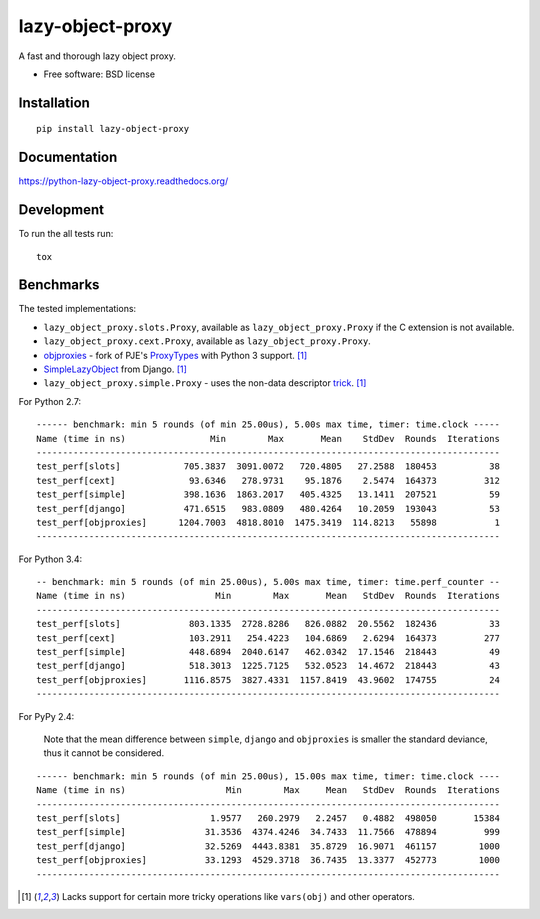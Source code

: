 ===============================
lazy-object-proxy
===============================

| |docs| |travis| |appveyor| |coveralls| |landscape| |scrutinizer|
| |version| |downloads| |wheel| |supported-versions| |supported-implementations|

.. |docs| image:: https://readthedocs.org/projects/python-lazy-object-proxy/badge/?style=flat
    :target: https://readthedocs.org/projects/python-lazy-object-proxy
    :alt: Documentation Status

.. |travis| image:: http://img.shields.io/travis/ionelmc/python-lazy-object-proxy/master.png?style=flat
    :alt: Travis-CI Build Status
    :target: https://travis-ci.org/ionelmc/python-lazy-object-proxy

.. |appveyor| image:: https://ci.appveyor.com/api/projects/status/github/ionelmc/python-lazy-object-proxy?branch=master
    :alt: AppVeyor Build Status
    :target: https://ci.appveyor.com/project/ionelmc/python-lazy-object-proxy

.. |coveralls| image:: http://img.shields.io/coveralls/ionelmc/python-lazy-object-proxy/master.png?style=flat
    :alt: Coverage Status
    :target: https://coveralls.io/r/ionelmc/python-lazy-object-proxy

.. |landscape| image:: https://landscape.io/github/ionelmc/python-lazy-object-proxy/master/landscape.svg?style=flat
    :target: https://landscape.io/github/ionelmc/python-lazy-object-proxy/master
    :alt: Code Quality Status

.. |version| image:: http://img.shields.io/pypi/v/lazy-object-proxy.png?style=flat
    :alt: PyPI Package latest release
    :target: https://pypi.python.org/pypi/lazy-object-proxy

.. |downloads| image:: http://img.shields.io/pypi/dm/lazy-object-proxy.png?style=flat
    :alt: PyPI Package monthly downloads
    :target: https://pypi.python.org/pypi/lazy-object-proxy

.. |wheel| image:: https://pypip.in/wheel/lazy-object-proxy/badge.png?style=flat
    :alt: PyPI Wheel
    :target: https://pypi.python.org/pypi/lazy-object-proxy

.. |supported-versions| image:: https://pypip.in/py_versions/lazy-object-proxy/badge.png?style=flat
    :alt: Supported versions
    :target: https://pypi.python.org/pypi/lazy-object-proxy

.. |supported-implementations| image:: https://pypip.in/implementation/lazy-object-proxy/badge.png?style=flat
    :alt: Supported imlementations
    :target: https://pypi.python.org/pypi/lazy-object-proxy

.. |scrutinizer| image:: https://img.shields.io/scrutinizer/g/ionelmc/python-lazy-object-proxy/master.png?style=flat
    :alt: Scrtinizer Status
    :target: https://scrutinizer-ci.com/g/ionelmc/python-lazy-object-proxy/

A fast and thorough lazy object proxy.

* Free software: BSD license

Installation
============

::

    pip install lazy-object-proxy

Documentation
=============

https://python-lazy-object-proxy.readthedocs.org/

Development
===========

To run the all tests run::

    tox

Benchmarks
==========

The tested implementations:

* ``lazy_object_proxy.slots.Proxy``, available as ``lazy_object_proxy.Proxy`` if the C extension is not available.
* ``lazy_object_proxy.cext.Proxy``, available as ``lazy_object_proxy.Proxy``.
* `objproxies <https://pypi.python.org/pypi/objproxies>`_ - fork of PJE's `ProxyTypes <https://pypi.python.org/pypi/ProxyTypes>`_ with Python 3 support. [1]_
* `SimpleLazyObject <https://github.com/django/django/blob/stable/1.7.x/django/utils/functional.py#L337>`_ from Django. [1]_
* ``lazy_object_proxy.simple.Proxy`` - uses the non-data descriptor `trick <http://blog.ionelmc.ro/2014/11/04/an-interesting-python-descriptor-quirk/>`_. [1]_

For Python 2.7::

    ------ benchmark: min 5 rounds (of min 25.00us), 5.00s max time, timer: time.clock -----
    Name (time in ns)                Min        Max       Mean    StdDev  Rounds  Iterations
    ----------------------------------------------------------------------------------------
    test_perf[slots]            705.3837  3091.0072   720.4805   27.2588  180453          38
    test_perf[cext]              93.6346   278.9731    95.1876    2.5474  164373         312
    test_perf[simple]           398.1636  1863.2017   405.4325   13.1411  207521          59
    test_perf[django]           471.6515   983.0809   480.4264   10.2059  193043          53
    test_perf[objproxies]      1204.7003  4818.8010  1475.3419  114.8213   55898           1
    ----------------------------------------------------------------------------------------

For Python 3.4::

    -- benchmark: min 5 rounds (of min 25.00us), 5.00s max time, timer: time.perf_counter --
    Name (time in ns)                 Min        Max       Mean   StdDev  Rounds  Iterations
    ----------------------------------------------------------------------------------------
    test_perf[slots]             803.1335  2728.8286   826.0882  20.5562  182436          33
    test_perf[cext]              103.2911   254.4223   104.6869   2.6294  164373         277
    test_perf[simple]            448.6894  2040.6147   462.0342  17.1546  218443          49
    test_perf[django]            518.3013  1225.7125   532.0523  14.4672  218443          43
    test_perf[objproxies]       1116.8575  3827.4331  1157.8419  43.9602  174755          24
    ----------------------------------------------------------------------------------------

For PyPy 2.4:

    Note that the mean difference between ``simple``, ``django`` and ``objproxies`` is smaller the standard deviance, thus it cannot be considered.

::

    ------ benchmark: min 5 rounds (of min 25.00us), 15.00s max time, timer: time.clock ----
    Name (time in ns)                   Min        Max     Mean   StdDev  Rounds  Iterations
    ----------------------------------------------------------------------------------------
    test_perf[slots]                 1.9577   260.2979   2.2457   0.4882  498050       15384
    test_perf[simple]               31.3536  4374.4246  34.7433  11.7566  478894         999
    test_perf[django]               32.5269  4443.8381  35.8729  16.9071  461157        1000
    test_perf[objproxies]           33.1293  4529.3718  36.7435  13.3377  452773        1000
    ----------------------------------------------------------------------------------------

.. [1] Lacks support for certain more tricky operations like ``vars(obj)`` and other operators.

